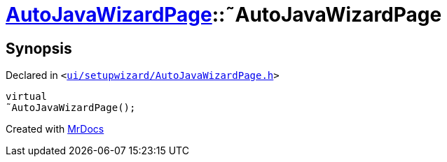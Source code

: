 [#AutoJavaWizardPage-2destructor]
= xref:AutoJavaWizardPage.adoc[AutoJavaWizardPage]::&tilde;AutoJavaWizardPage
:relfileprefix: ../
:mrdocs:


== Synopsis

Declared in `&lt;https://github.com/PrismLauncher/PrismLauncher/blob/develop/launcher/ui/setupwizard/AutoJavaWizardPage.h#L14[ui&sol;setupwizard&sol;AutoJavaWizardPage&period;h]&gt;`

[source,cpp,subs="verbatim,replacements,macros,-callouts"]
----
virtual
&tilde;AutoJavaWizardPage();
----



[.small]#Created with https://www.mrdocs.com[MrDocs]#
